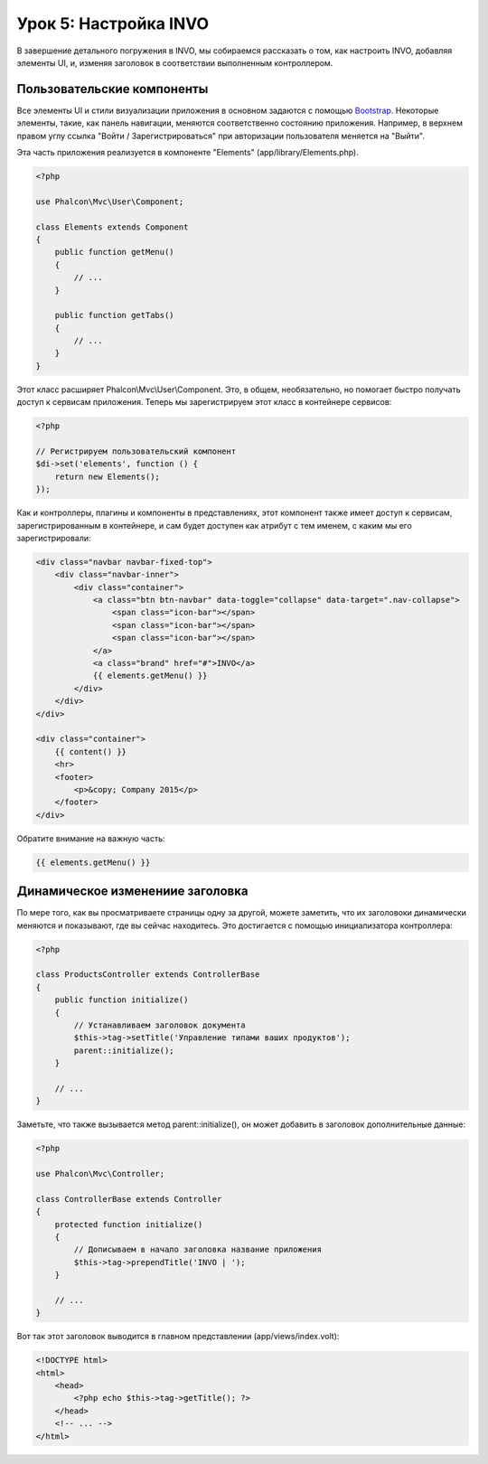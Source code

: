 Урок 5: Настройка INVO
======================

В завершение детального погружения в INVO, мы собираемся рассказать о том, как настроить INVO, добавляя элементы UI,
и, изменяя заголовок в соответствии выполненным контроллером.

Пользовательские компоненты
---------------------------
Все элементы UI и стили визуализации приложения в основном задаются с помощью `Bootstrap`_.
Некоторые элементы, такие, как панель навигации, меняются соответственно состоянию приложения. Например,
в верхнем правом углу ссылка "Войти / Зарегистрироваться" при авторизации пользователя меняется на "Выйти".

Эта часть приложения реализуется в компоненте "Elements" (app/library/Elements.php).

.. code-block:: php

    <?php

    use Phalcon\Mvc\User\Component;

    class Elements extends Component
    {
        public function getMenu()
        {
            // ...
        }

        public function getTabs()
        {
            // ...
        }
    }

Этот класс расширяет Phalcon\\Mvc\\User\\Component. Это, в общем, необязательно, но помогает быстро получать
доступ к сервисам приложения. Теперь мы зарегистрируем этот класс в контейнере сервисов:

.. code-block:: php

    <?php

    // Регистрируем пользовательский компонент
    $di->set('elements', function () {
        return new Elements();
    });

Как и контроллеры, плагины и компоненты в представлениях, этот компонент также имеет доступ к сервисам,
зарегистрированным в контейнере, и сам будет доступен как атрибут с тем именем, с каким мы его зарегистрировали:

.. code-block:: html+jinja

    <div class="navbar navbar-fixed-top">
        <div class="navbar-inner">
            <div class="container">
                <a class="btn btn-navbar" data-toggle="collapse" data-target=".nav-collapse">
                    <span class="icon-bar"></span>
                    <span class="icon-bar"></span>
                    <span class="icon-bar"></span>
                </a>
                <a class="brand" href="#">INVO</a>
                {{ elements.getMenu() }}
            </div>
        </div>
    </div>

    <div class="container">
        {{ content() }}
        <hr>
        <footer>
            <p>&copy; Company 2015</p>
        </footer>
    </div>

Обратите внимание на важную часть:

.. code-block:: html+php

    {{ elements.getMenu() }}

Динамическое изменениие заголовка
---------------------------------
По мере того, как вы просматриваете страницы одну за другой, можете заметить, что их заголовоки динамически
меняются и показывают, где вы сейчас находитесь. Это достигается с помощью инициализатора контроллера:

.. code-block:: php

    <?php

    class ProductsController extends ControllerBase
    {
        public function initialize()
        {
            // Устанавливаем заголовок документа
            $this->tag->setTitle('Управление типами ваших продуктов');
            parent::initialize();
        }

        // ...
    }

Заметьте, что также вызывается метод parent::initialize(), он может добавить в заголовок дополнительные данные:

.. code-block:: php

    <?php

    use Phalcon\Mvc\Controller;

    class ControllerBase extends Controller
    {
        protected function initialize()
        {
            // Дописываем в начало заголовка название приложения
            $this->tag->prependTitle('INVO | ');
        }

        // ...
    }

Вот так этот заголовок выводится в главном представлении (app/views/index.volt):

.. code-block:: html+php

    <!DOCTYPE html>
    <html>
        <head>
            <?php echo $this->tag->getTitle(); ?>
        </head>
        <!-- ... -->
    </html>

.. _Bootstrap: http://getbootstrap.com/
